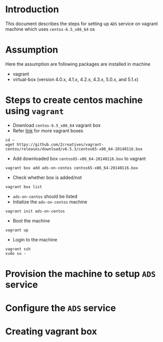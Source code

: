 * Introduction
  This document describes the steps for setting up =ADS= service on vagrant
  machine which uses =centos-6.5_x86_64= os
* Assumption 
  Here the assumption are following packages are installed in machine
  - vagrant
  - virtual-box (version 4.0.x, 4.1.x, 4.2.x, 4.3.x, 5.0.x, and 5.1.x)
* Steps to create centos machine using =vagrant=
- Download =centos-6.5_x86_64= vagrant box
- Refer [[http://www.vagrantbox.es/][link]] for more vagrant boxes
#+BEGIN_EXAMPLE
cd ~
wget https://github.com/2creatives/vagrant-centos/releases/download/v6.5.3/centos65-x86_64-20140116.box
#+END_EXAMPLE
- Add downloaded box =centos65-x86_64-20140116.box= to vagrant
#+BEGIN_EXAMPLE
vagrant box add ads-on-centos centos65-x86_64-20140116.box
#+END_EXAMPLE
- Check whether box is added/not
#+BEGIN_EXAMPLE
vagrant box list
#+END_EXAMPLE
- =ads-on-centos= should be listed 
- Intialize the =ads-on-centos= machine
#+BEGIN_EXAMPLE
vagrant init ads-on-centos
#+END_EXAMPLE
- Boot the machine
#+BEGIN_EXAMPLE
vagrant up
#+END_EXAMPLE
- Login to the machine
#+BEGIN_EXAMPLE
vagrant ssh
sudo su -
#+END_EXAMPLE
* Provision the machine to setup =ADS= service
* Configure the =ADS= service
* Creating vagrant box
